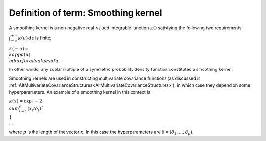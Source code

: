 .. _DefSmoothingKernel:

Definition of term: Smoothing kernel
====================================

A smoothing kernel is a non-negative real-valued integrable function
:math:`\kappa()` satisfying the following two requirements:

:math:`\int_{-\infty}^{+\infty}\kappa(u)\,du` is finite;

:math:`\kappa(-u) = \\kappa(u) \\mbox{ for all values of } u\,.`

In other words, any scalar multiple of a symmetric probability density
function constitutes a smoothing kernel.

Smoothing kernels are used in constructing multivariate covariance
functions (as discussed in
:ref:`AltMultivariateCovarianceStructures<AltMultivariateCovarianceStructures>`),
in which case they depend on some hyperparameters. An example of a
smoothing kernel in this context is

:math:`\kappa(x)=\exp\{-2 \\sum_{i=1}^p (x_i/\delta_i)^2 \\} \\, ,`

where :math:`p` is the length of the vector :math:`x`. In this case the
hyperparameters are :math:`\delta=(\delta_1,...,\delta_p)`.
